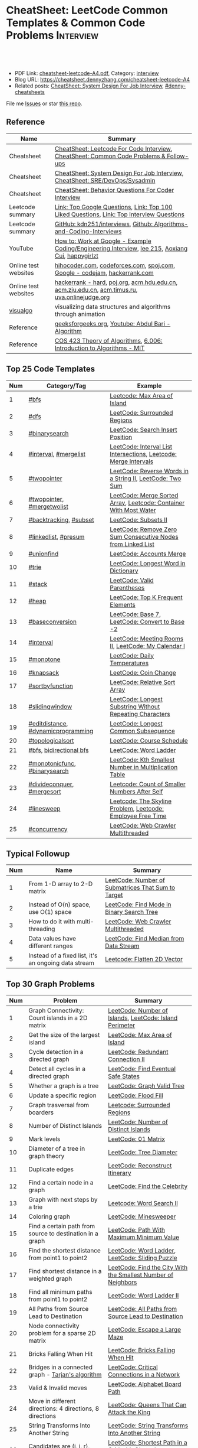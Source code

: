 * CheatSheet: LeetCode Common Templates & Common Code Problems    :Interview:
:PROPERTIES:
:type:     interview
:export_file_name: cheatsheet-leetcode-A4.pdf
:END:

#+BEGIN_HTML
<a href="https://github.com/dennyzhang/cheatsheet.dennyzhang.com/tree/master/cheatsheet-leetcode-A4"><img align="right" width="200" height="183" src="https://www.dennyzhang.com/wp-content/uploads/denny/watermark/github.png" /></a>
<div id="the whole thing" style="overflow: hidden;">
<div style="float: left; padding: 5px"> <a href="https://www.linkedin.com/in/dennyzhang001"><img src="https://www.dennyzhang.com/wp-content/uploads/sns/linkedin.png" alt="linkedin" /></a></div>
<div style="float: left; padding: 5px"><a href="https://github.com/dennyzhang"><img src="https://www.dennyzhang.com/wp-content/uploads/sns/github.png" alt="github" /></a></div>
<div style="float: left; padding: 5px"><a href="https://www.dennyzhang.com/slack" target="_blank" rel="nofollow"><img src="https://www.dennyzhang.com/wp-content/uploads/sns/slack.png" alt="slack"/></a></div>
</div>

<br/><br/>
<a href="http://makeapullrequest.com" target="_blank" rel="nofollow"><img src="https://img.shields.io/badge/PRs-welcome-brightgreen.svg" alt="PRs Welcome"/></a>
#+END_HTML

- PDF Link: [[https://github.com/dennyzhang/cheatsheet.dennyzhang.com/blob/master/cheatsheet-leetcode-A4/cheatsheet-leetcode-A4.pdf][cheatsheet-leetcode-A4.pdf]], Category: [[https://cheatsheet.dennyzhang.com/category/interview/][interview]]
- Blog URL: https://cheatsheet.dennyzhang.com/cheatsheet-leetcode-A4
- Related posts: [[https://cheatsheet.dennyzhang.com/cheatsheet-systemdesign-A4][CheatSheet: System Design For Job Interview]], [[https://github.com/topics/denny-cheatsheets][#denny-cheatsheets]]

File me [[https://github.com/dennyzhang/cheatsheet.dennyzhang.com/issues][Issues]] or star [[https://github.com/dennyzhang/cheatsheet.dennyzhang.com][this repo]].

** Reference
| Name                 | Summary                                                                                          |
|----------------------+--------------------------------------------------------------------------------------------------|
| Cheatsheet           | [[https://cheatsheet.dennyzhang.com/cheatsheet-leetcode-A4][CheatSheet: Leetcode For Code Interview]], [[https://cheatsheet.dennyzhang.com/cheatsheet-followup-A4][CheatSheet: Common Code Problems & Follow-ups]]           |
| Cheatsheet           | [[https://cheatsheet.dennyzhang.com/cheatsheet-systemdesign-A4][CheatSheet: System Design For Job Interview]], [[https://cheatsheet.dennyzhang.com/cheatsheet-sre-A4][CheatSheet: SRE/DevOps/Sysadmin]]                     |
| Cheatsheet           | [[https://cheatsheet.dennyzhang.com/cheatsheet-behavior-A4][CheatSheet: Behavior Questions For Coder Interview]]                                               |
|----------------------+--------------------------------------------------------------------------------------------------|
| Leetcode summary     | [[https://leetcode.com/problemset/top-google-questions/][Link: Top Google Questions]], [[https://leetcode.com/problemset/top-100-liked-questions/][Link: Top 100 Liked Questions]], [[https://leetcode.com/problemset/top-interview-questions/][Link: Top Interview Questions]]         |
| Leetcode summary     | [[https://github.com/kdn251/interviews][GitHub: kdn251/interviews]], [[https://github.com/liyin2015/Algorithms-and-Coding-Interviews][Github: Algorithms-and-Coding-Interviews]]                              |
|----------------------+--------------------------------------------------------------------------------------------------|
| YouTube              | [[https://www.youtube.com/watch?v=XKu_SEDAykw][How to: Work at Google - Example Coding/Engineering Interview]], [[https://www.youtube.com/channel/UCUBt1TDQTl1atYsscVoUzoQ/videos][lee 215]], [[https://www.youtube.com/channel/UCDVYMs-SYiJxhIU2T0e7gzw/videos][Aoxiang Cui]], [[https://www.youtube.com/channel/UCamg61pfZpRnTp5-L4XEM1Q][happygirlzt]] |
| Online test websites | [[https://hihocoder.com/][hihocoder.com]], [[https://codeforces.com][codeforces.com]], [[https://www.spoj.com][spoj.com]], [[https://codingcompetitions.withgoogle.com/codejam/schedule][Google - codejam]], [[https://www.hackerrank.com][hackerrank.com]]                        |
| Online test websites | [[https://www.hackerrank.com/domains/algorithms?filters%5Bdifficulty%5D%5B%5D=hard&filters%5Bstatus%5D%5B%5D=unsolved][hackerrank - hard]], [[http://poj.org/][poj.org]], [[http://acm.hdu.edu.cn/][acm.hdu.edu.cn]], [[http://acm.zju.edu.cn/onlinejudge/][acm.zju.edu.cn]], [[http://acm.timus.ru][acm.timus.ru]], [[https://uva.onlinejudge.org][uva.onlinejudge.org]]    |
| [[https://visualgo.net/en][visualgo]]             | visualizing data structures and algorithms through animation                                     |
| Reference            | [[https://www.geeksforgeeks.org][geeksforgeeks.org]], [[https://www.youtube.com/channel/UCZCFT11CWBi3MHNlGf019nw][Youtube: Abdul Bari - Algorithm]]                                               |
| Reference            | [[https://www.cs.princeton.edu/courses/archive/spring13/cos423/lectures.php][COS 423 Theory of Algorithms]], [[https://courses.csail.mit.edu/6.006/fall11/notes.shtml][6.006: Introduction to Algorithms - MIT]]                            |
** Top 25 Code Templates
| Num | Category/Tag                       | Example                                                           |
|-----+------------------------------------+-------------------------------------------------------------------|
|   1 | [[https://code.dennyzhang.com/review-bfs][#bfs]]                               | [[https://code.dennyzhang.com/max-area-of-island][Leetcode: Max Area of Island]]                                      |
|   2 | [[https://code.dennyzhang.com/review-dfs][#dfs]]                               | [[https://code.dennyzhang.com/surrounded-regions][LeetCode: Surrounded Regions]]                                      |
|   3 | [[https://code.dennyzhang.com/review-binarysearch][#binarysearch]]                      | [[https://code.dennyzhang.com/search-insert-position][LeetCode: Search Insert Position]]                                  |
|   4 | [[https://code.dennyzhang.com/review-interval][#interval]], [[https://code.dennyzhang.com/followup-mergelist][#mergelist]]              | [[https://code.dennyzhang.com/interval-list-intersections][LeetCode: Interval List Intersections]], [[https://code.dennyzhang.com/merge-intervals][Leetcode: Merge Intervals]]  |
|   5 | [[https://code.dennyzhang.com/review-twopointer][#twopointer]]                        | [[https://code.dennyzhang.com/reverse-words-in-a-string-ii][LeetCode: Reverse Words in a String II]], [[https://code.dennyzhang.com/two-sum][LeetCode: Two Sum]]         |
|   6 | [[https://code.dennyzhang.com/review-twopointer][#twopointer]], [[https://code.dennyzhang.com/tag/mergetwolist][#mergetwolist]]         | [[https://code.dennyzhang.com/merge-sorted-array][LeetCode: Merge Sorted Array]], [[https://code.dennyzhang.com/container-water][Leetcode: Container With Most Water]] |
|   7 | [[https://code.dennyzhang.com/review-backtracking][#backtracking]], [[https://code.dennyzhang.com/tag/subset][#subset]]             | [[https://code.dennyzhang.com/subsets-ii][LeetCode: Subsets II]]                                              |
|   8 | [[https://code.dennyzhang.com/review-linkedlist][#linkedlist]], [[https://code.dennyzhang.com/followup-presum][#presum]]               | [[https://code.dennyzhang.com/remove-zero-sum-consecutive-nodes-from-linked-list][LeetCode: Remove Zero Sum Consecutive Nodes from Linked List]]      |
|   9 | [[https://code.dennyzhang.com/review-unionfind][#unionfind]]                         | [[https://code.dennyzhang.com/accounts-merge][LeetCode: Accounts Merge]]                                          |
|  10 | [[https://code.dennyzhang.com/review-trie][#trie]]                              | [[https://code.dennyzhang.com/longest-word-in-dictionary][LeetCode: Longest Word in Dictionary]]                              |
|  11 | [[https://code.dennyzhang.com/review-stack][#stack]]                             | [[https://code.dennyzhang.com/valid-parentheses][LeetCode: Valid Parentheses]]                                       |
|  12 | [[https://code.dennyzhang.com/review-heap][#heap]]                              | [[https://code.dennyzhang.com/top-k-frequent-elements][LeetCode: Top K Frequent Elements]]                                 |
|  13 | [[https://code.dennyzhang.com/followup-baseconversion][#baseconversion]]                    | [[https://code.dennyzhang.com/base-7][LeetCode: Base 7]], [[https://code.dennyzhang.com/convert-to-base-2][LeetCode: Convert to Base -2]]                    |
|  14 | [[https://code.dennyzhang.com/review-interval][#interval]]                          | [[https://code.dennyzhang.com/meeting-rooms-ii][LeetCode: Meeting Rooms II]], [[https://code.dennyzhang.com/my-calendar-i][LeetCode: My Calendar I]]               |
|  15 | [[https://code.dennyzhang.com/review-monotone][#monotone]]                          | [[https://code.dennyzhang.com/daily-temperatures][LeetCode: Daily Temperatures]]                                      |
|  16 | [[https://code.dennyzhang.com/review-knapsack][#knapsack]]                          | [[https://code.dennyzhang.com/coin-change][LeetCode: Coin Change]]                                             |
|  17 | [[https://code.dennyzhang.com/tag/sortbyfunction][#sortbyfunction]]                    | [[https://code.dennyzhang.com/relative-sort-array][LeetCode: Relative Sort Array]]                                     |
|  18 | [[https://code.dennyzhang.com/review-slidingwindow][#slidingwindow]]                     | [[https://code.dennyzhang.com/longest-substring-without-repeating-characters][LeetCode: Longest Substring Without Repeating Characters]]          |
|  19 | [[https://code.dennyzhang.com/followup-editdistance][#editdistance]], [[https://code.dennyzhang.com/review-dynamicprogramming][#dynamicprogramming]] | [[https://code.dennyzhang.com/longest-common-subsequence][LeetCode: Longest Common Subsequence]]                              |
|  20 | [[https://code.dennyzhang.com/review-topologicalsort][#topologicalsort]]                   | [[https://code.dennyzhang.com/course-schedule][LeetCode: Course Schedule]]                                         |
|  21 | [[https://code.dennyzhang.com/review-bfs][#bfs]], [[https://code.dennyzhang.com/review-bfs][bidirectional bfs]]            | [[https://code.dennyzhang.com/word-ladder][LeetCode: Word Ladder]]                                             |
|  22 | [[https://code.dennyzhang.com/tag/monotonicfunc][#monotonicfunc]], [[https://code.dennyzhang.com/review-binarysearch][#binarysearch]]      | [[https://code.dennyzhang.com/kth-smallest-number-in-multiplication-table][LeetCode: Kth Smallest Number in Multiplication Table]]             |
|  23 | [[https://code.dennyzhang.com/review-divideconquer][#divideconquer]], [[https://code.dennyzhang.com/review-mergesort][#mergesort]]         | [[https://code.dennyzhang.com/count-of-smaller-numbers-after-self][Leetcode: Count of Smaller Numbers After Self]]                     |
|  24 | [[https://code.dennyzhang.com/followup-linesweep][#linesweep]]                         | [[https://code.dennyzhang.com/the-skyline-problem][Leetcode: The Skyline Problem]], [[https://code.dennyzhang.com/employee-free-time][Leetcode: Employee Free Time]]       |
|  25 | [[https://code.dennyzhang.com/review-concurrency][#concurrency]]                       | [[https://code.dennyzhang.com/web-crawler-multithreaded][LeetCode: Web Crawler Multithreaded]]                               |
#+TBLFM: $1=@-1$1+1;N
[[image-blog:CheatSheet: Leetcode Common Templates & Common Code Problems][https://raw.githubusercontent.com/dennyzhang/cheatsheet.dennyzhang.com/master/cheatsheet-leetcode-A4/datastructre.png]]
** Typical Followup
| Num | Name                                                 | Summary                                            |
|-----+------------------------------------------------------+----------------------------------------------------|
|   1 | From 1-D array to 2-D matrix                         | [[https://code.dennyzhang.com/number-of-submatrices-that-sum-to-target][LeetCode: Number of Submatrices That Sum to Target]] |
|   2 | Instead of O(n) space, use O(1) space                | [[https://code.dennyzhang.com/find-mode-in-binary-search-tree][LeetCode: Find Mode in Binary Search Tree]]          |
|   3 | How to do it with multi-threading                    | [[https://code.dennyzhang.com/web-crawler-multithreaded][LeetCode: Web Crawler Multithreaded]]                |
|   4 | Data values have different ranges                    | [[https://code.dennyzhang.com/find-median-from-data-stream][LeetCode: Find Median from Data Stream]]             |
|   5 | Instead of a fixed list, it's an ongoing data stream | [[https://code.dennyzhang.com/flatten-2d-vector][Leetcode: Flatten 2D Vector]]                        |
#+TBLFM: $1=@-1$1+1;N
** Top 30 Graph Problems
| Num | Problem                                                   | Summary                                                       |
|-----+-----------------------------------------------------------+---------------------------------------------------------------|
|   1 | Graph Connectivity: Count islands in a 2D matrix          | [[https://code.dennyzhang.com/number-of-islands][LeetCode: Number of Islands]], [[https://code.dennyzhang.com/island-perimeter][LeetCode: Island Perimeter]]       |
|   2 | Get the size of the largest island                        | [[https://code.dennyzhang.com/max-area-of-island][LeetCode: Max Area of Island]]                                  |
|   3 | Cycle detection in a directed graph                       | [[https://code.dennyzhang.com/redundant-connection-ii][LeetCode: Redundant Connection II]]                             |
|   4 | Detect all cycles in a directed graph                     | [[https://code.dennyzhang.com/find-eventual-safe-states][LeetCode: Find Eventual Safe States]]                           |
|   5 | Whether a graph is a tree                                 | [[https://code.dennyzhang.com/graph-valid-tree][LeetCode: Graph Valid Tree]]                                    |
|-----+-----------------------------------------------------------+---------------------------------------------------------------|
|   6 | Update a specific region                                  | [[https://code.dennyzhang.com/flood-fill][LeetCode: Flood Fill]]                                          |
|   7 | Graph trasversal from boarders                            | [[https://code.dennyzhang.com/surrounded-regions][Leetcode: Surrounded Regions]]                                  |
|   8 | Number of Distinct Islands                                | [[https://code.dennyzhang.com/number-of-distinct-islands][LeetCode: Number of Distinct Islands]]                          |
|   9 | Mark levels                                               | [[https://code.dennyzhang.com/01-matrix][LeetCode: 01 Matrix]]                                           |
|  10 | Diameter of a tree in graph theory                        | [[https://code.dennyzhang.com/tree-diameter][LeetCode: Tree Diameter]]                                       |
|  11 | Duplicate edges                                           | [[https://code.dennyzhang.com/reconstruct-itinerary][LeetCode: Reconstruct Itinerary]]                               |
|  12 | Find a certain node in a graph                            | [[https://code.dennyzhang.com/find-the-celebrity][LeetCode: Find the Celebrity]]                                  |
|  13 | Graph with next steps by a trie                           | [[https://code.dennyzhang.com/word-search-ii][Leetcode: Word Search II]]                                      |
|  14 | Coloring graph                                            | [[https://code.dennyzhang.com/minesweeper][LeetCode: Minesweeper]]                                         |
|  15 | Find a certain path from source to destination in a graph | [[https://code.dennyzhang.com/path-with-maximum-minimum-value][LeetCode: Path With Maximum Minimum Value]]                     |
|  16 | Find the shortest distance from point1 to point2          | [[https://code.dennyzhang.com/word-ladder][LeetCode: Word Ladder]], [[https://code.dennyzhang.com/sliding-puzzle][LeetCode: Sliding Puzzle]]               |
|  17 | Find shortest distance in a weighted graph                | [[https://code.dennyzhang.com/find-the-city-with-the-smallest-number-of-neighbors-at-a-threshold-distance][LeetCode: Find the City With the Smallest Number of Neighbors]] |
|  18 | Find all minimum paths from point1 to point2              | [[https://code.dennyzhang.com/word-ladder-ii][LeetCode: Word Ladder II]]                                      |
|  19 | All Paths from Source Lead to Destination                 | [[https://code.dennyzhang.com/all-paths-from-source-lead-to-destination][LeetCode: All Paths from Source Lead to Destination]]           |
|  20 | Node connectivity problem for a sparse 2D matrix          | [[https://code.dennyzhang.com/escape-a-large-maze][LeetCode: Escape a Large Maze]]                                 |
|  21 | Bricks Falling When Hit                                   | [[https://code.dennyzhang.com/bricks-falling-when-hit][LeetCode: Bricks Falling When Hit]]                             |
|  22 | Bridges in a connected graph - [[https://en.wikipedia.org/wiki/Tarjan%27s_strongly_connected_components_algorithm][Tarjan's algorithm]]         | [[https://code.dennyzhang.com/critical-connections-in-a-network][LeetCode: Critical Connections in a Network]]                   |
|  23 | Valid & Invalid moves                                     | [[https://code.dennyzhang.com/alphabet-board-path][LeetCode: Alphabet Board Path]]                                 |
|  24 | Move in different directions: 4 directions, 8 directions  | [[https://code.dennyzhang.com/queens-that-can-attack-the-king][LeetCode: Queens That Can Attack the King]]                     |
|  25 | String Transforms Into Another String                     | [[https://code.dennyzhang.com/string-transforms-into-another-string][LeetCode: String Transforms Into Another String]]               |
|  26 | Candidates are (i, j, r), instead of (i, j)               | [[https://code.dennyzhang.com/shortest-path-in-a-grid-with-obstacles-elimination][LeetCode: Shortest Path in a Grid with Obstacles Elimination]]  |
|  27 | Clone Graph                                               | [[https://code.dennyzhang.com/clone-graph][Leetcode: Clone Graph]]                                         |
|  28 | Array problem with hidden graph                           | [[https://code.dennyzhang.com/number-of-squareful-arrays][LeetCode: Number of Squareful Arrays]]                          |
|  29 | Is Graph Bipartite                                        | [[https://code.dennyzhang.com/is-graph-bipartite][LeetCode: Is Graph Bipartite]]                                  |
|  30 | Search an infinite graph                                  | [[https://code.dennyzhang.com/escape-a-large-maze][LeetCode: Escape a Large Maze]]                                 |
#+TBLFM: $1=@-1$1+1;N

#+BEGIN_HTML
<div style="overflow: hidden;">
<div style="float: left; padding: 5px"><a href="https://leetcode.com/dennyzhang"><img style="width:189px;height:329px;" src="https://cdn.dennyzhang.com/images/brain/denny_leetcode.png" alt="leetcode" /></a></div>
</div>
#+END_HTML
** Top 25 Binarysearch Problems
| Num | Problem                                     | Summary                                                                |
|-----+---------------------------------------------+------------------------------------------------------------------------|
|   1 | Find whether target in the range            | [[https://code.dennyzhang.com/guess-number-higher-or-lower][LeetCode: Guess Number Higher or Lower]]                                 |
|   2 | Find the first target with duplicates       | [[https://code.dennyzhang.com/first-bad-version][LeetCode: First Bad Version]]                                            |
|   3 | Find the last target with duplicates        | [[https://code.dennyzhang.com/longest-repeating-substring][LeetCode: Longest Repeating Substring]]                                  |
|   4 | Find the first and last target              | [[https://code.dennyzhang.com/find-first-and-last-position-of-element-in-sorted-array][LeetCode: Find First and Last Position of Element in Sorted Array]]      |
|   5 | Search Insert Position                      | [[https://code.dennyzhang.com/search-insert-position][LeetCode: Search Insert Position]], [[https://code.dennyzhang.com/time-based-key-value-store][LeetCode: Time Based Key-Value Store]] |
|   6 | Mountain Array                              | [[https://code.dennyzhang.com/peak-index-in-a-mountain-array][LeetCode: Peak Index in a Mountain Array]]                               |
|   7 | Missing Element in Sorted Array             | [[https://code.dennyzhang.com/missing-element-in-sorted-array][LeetCode: Missing Element in Sorted Array]]                              |
|   8 | Find smallest letter greater than target    | [[https://code.dennyzhang.com/find-smallest-letter-greater-than-target][LeetCode: Find Smallest Letter Greater Than Target]]                     |
|   9 | Random Point in Non-overlapping Rectangles  | [[https://code.dennyzhang.com/random-point-in-non-overlapping-rectangles][LeetCode: Random Point in Non-overlapping Rectangles]]                   |
|  10 | Binary search on monotonic function         | [[https://code.dennyzhang.com/sqrtx][LeetCode: Sqrt(x)]], [[https://code.dennyzhang.com/capacity-to-ship-packages-within-d-days][LeetCode: Capacity To Ship Packages Within D Days]]   |
|  11 | Place k elements to minimize max distance   | [[https://code.dennyzhang.com/minimize-max-distance-to-gas-station][LeetCode: Minimize Max Distance to Gas Station]]                         |
|  12 | Decide a number                             | [[https://code.dennyzhang.com/split-array-largest-sum][LeetCode: Split Array Largest Sum]]                                      |
|  13 | Kth Smallest Number in Multiplication Table | [[https://code.dennyzhang.com/kth-smallest-number-in-multiplication-table][LeetCode: Kth Smallest Number in Multiplication Table]]                  |
|  14 | Search for a Range                          | [[https://code.dennyzhang.com/search-for-a-range][Leecode: Search for a Range]]                                            |
|  15 | Dynamic programming with binary search      | [[https://code.dennyzhang.com/maximum-profit-in-job-scheduling][LeetCode: Maximum Profit in Job Scheduling]]                             |
|  16 | Montone stack with binary search            | [[https://code.dennyzhang.com/maximum-width-ramp][LeetCode: Maximum Width Ramp]]                                           |
|  17 | Find Right Interval                         | [[https://code.dennyzhang.com/find-right-interval][Leecode: Find Right Interval]]                                           |
|  18 | Patient sort                                | [[https://code.dennyzhang.com/longest-increasing-subsequence][LeetCode: Longest Increasing Subsequence]]                               |
|  19 | Find Minimum in Rotated Sorted Array        | [[https://code.dennyzhang.com/find-minimum-in-rotated-sorted-array][LeetCode: Find Minimum in Rotated Sorted Array]]                         |
|  20 | Find Minimum in Rotated Sorted Array II     | [[https://code.dennyzhang.com/find-minimum-in-rotated-sorted-array-ii][LeetCode: Find Minimum in Rotated Sorted Array II]]                      |
|  21 | Maximum Profit in Job Scheduling            | [[https://code.dennyzhang.com/maximum-profit-in-job-scheduling][Leetcode: Maximum Profit in Job Scheduling]]                             |
|  22 | Tweet Counts Per Frequency                  | [[https://code.dennyzhang.com/tweet-counts-per-frequency][LeetCode: Tweet Counts Per Frequency]]                                   |
|  23 | Median of Two Sorted Arrays                 | [[https://code.dennyzhang.com/median-of-two-sorted-arrays][Leetcode: Median of Two Sorted Arrays]]                                  |
#+TBLFM: $1=@-1$1+1;N
** Top 25 Dynamic Programming Problems
| Num | Problem                                        | Time Complexity | Summary                                          |
|-----+------------------------------------------------+-----------------+--------------------------------------------------|
|   1 | [[https://en.wikipedia.org/wiki/Maximum_subarray_problem][Maximum subarray problem]] - [[https://en.wikipedia.org/wiki/Maximum_subarray_problem#Kadane's_algorithm][Kadane's algorithm]]  | O(n)            | [[https://code.dennyzhang.com/maximum-subarray][LeetCode: Maximum Subarray]]                       |
|   2 | [[https://en.wikipedia.org/wiki/Longest_increasing_subsequence][LIS - Longest increasing subsequence]]           | O(n)            | [[https://code.dennyzhang.com/longest-increasing-subsequence][LeetCode: Longest Increasing Subsequence]]         |
|   3 | [[https://en.wikipedia.org/wiki/Longest_common_subsequence_problem][LCS - Longest Common Subsequence]]               | O(n*m)          | [[https://code.dennyzhang.com/longest-common-subsequence][LeetCode: Longest Common Subsequence]]             |
|   4 | LPS - Longest Palindromic Subsequence          | O(n)            | [[https://code.dennyzhang.com/longest-palindromic-subsequence][LeetCode: Longest Palindromic Subsequence]]        |
|   5 | [[https://en.wikipedia.org/wiki/Longest_palindromic_substring][Longest Palindromic Substring]]                  | O(n^2)          | [[https://code.dennyzhang.com/longest-palindromic-substring][LeetCode: Longest Palindromic Substring]]          |
|   6 | [[https://en.wikipedia.org/wiki/Edit_distance][Edit distance of two strings]]                   | O(n^2)          | [[https://code.dennyzhang.com/edit-distance][LeetCode: Edit Distance]]                          |
|   7 | Maximum profits with certain costs             | O(n^2)          | [[https://code.dennyzhang.com/4-keys-keyboard][LeetCode: 4 Keys Keyboard]]                        |
|   8 | Count of distinct subsequence                  | O(n)            | [[https://code.dennyzhang.com/distinct-subsequences-ii][LeetCode: Distinct Subsequences II]]               |
|   9 | Count out of boundary paths in a 2D matrix     | O(n*m*N)        | [[https://code.dennyzhang.com/out-of-boundary-paths][LeetCode: Out of Boundary Paths]]                  |
|  10 | [[https://en.wikipedia.org/wiki/Regular_expression][Regular Expression Matching]]                    | O(n*m)          | [[https://code.dennyzhang.com/regular-expression-matching][LeetCode: Regular Expression Matching]]            |
|  11 | Wildcard Matching                              | O(n*m)          | [[https://code.dennyzhang.com/wildcard-matching][LeetCode: Wildcard Matching]]                      |
|  12 | Multiple choices for each step                 | O(n*m)          | [[https://code.dennyzhang.com/filling-bookcase-shelves][LeetCode: Filling Bookcase Shelves]]               |
|  13 | Knapsack: put array to bag A, B or discard it  | O(n*s)          | [[https://code.dennyzhang.com/tallest-billboard][LeetCode: Tallest Billboard]]                      |
|  14 | [[https://en.wikipedia.org/wiki/Knapsack_problem][Knapsack problem to maximize benefits]]          | O(n*s)          | [[https://code.dennyzhang.com/coin-change][LeetCode: Coin Change]]                            |
|  15 | Minimum Cost to Merge Stones                   | O(n^3)          | [[https://code.dennyzhang.com/minimum-cost-to-merge-stones][LeetCode: Minimum Cost to Merge Stones]]           |
|  16 | DP over interval: [[https://en.wikipedia.org/wiki/Minimum-weight_triangulation][Minimum-weight triangulation]] | O(n^3)          | [[https://code.dennyzhang.com/minimum-score-triangulation-of-polygon][LeetCode: Minimum Score Triangulation of Polygon]] |
|  17 | Burst Balloons                                 | O(n^3)          | [[https://code.dennyzhang.com/burst-balloons][LeetCode: Burst Balloons]]                         |
|  18 | Remove Boxes                                   | O(n^4)          | [[https://code.dennyzhang.com/remove-boxes][LeetCode: Remove Boxes]]                           |
|  19 | Largest Sum of Averages                        | O(k*n*n)        | [[https://code.dennyzhang.com/largest-sum-of-averages][LeetCode: Largest Sum of Averages]]                |
|  20 | Uncrossed Lines                                | O(n*m)          | [[https://code.dennyzhang.com/web-crawler][LeetCode: Uncrossed Lines]]                        |
|  21 | [[https://code.dennyzhang.com/binary-trees-with-factors][Binary Trees With Factors]]                      | O(n^2)          | [[https://code.dennyzhang.com/binary-trees-with-factors][LeetCode: Binary Trees With Factors]]              |
#+TBLFM: $1=@-1$1+1;N

#+BEGIN_HTML
<a href="https://cheatsheet.dennyzhang.com"><img align="right" width="185" height="37" src="https://raw.githubusercontent.com/dennyzhang/cheatsheet.dennyzhang.com/master/images/cheatsheet_dns.png"></a>
#+END_HTML
** Top 15 BinaryTree Problems
| Num | Problem                                        | Summary                                                               |
|-----+------------------------------------------------+-----------------------------------------------------------------------|
|   1 | Binary Tree Level Order Traversal              | [[https://code.dennyzhang.com/binary-tree-right-side-view][LeetCode: Binary Tree Right Side View]]                                 |
|   2 | Get binary tree height, width                  | [[https://code.dennyzhang.com/balanced-binary-tree][LeetCode: Balanced Binary Tree]]                                        |
|   3 | LCA - Lowest Common Ancestor of a binary Tree  | [[https://code.dennyzhang.com/lowest-common-ancestor-of-a-binary-tree][LeetCode: Lowest Common Ancestor of a Binary Tree]]                     |
|   4 | Validate Binary Search Tree                    | [[https://code.dennyzhang.com/validate-binary-search-tree][LeetCode: Validate Binary Search Tree]]                                 |
|   5 | Construct binary tree                          | [[https://code.dennyzhang.com/construct-binary-tree-from-preorder-and-postorder-traversal][LeetCode: Construct Binary Tree from Preorder and Postorder Traversal]] |
|   6 | Distribute Coins in Binary Tree                | [[https://code.dennyzhang.com/distribute-coins-in-binary-tree][LeetCode: Distribute Coins in Binary Tree]]                             |
|   7 | Binary Tree Vertical Order Traversal           | [[https://code.dennyzhang.com/binary-tree-vertical-order-traversal][LeetCode: Binary Tree Vertical Order Traversal]]                        |
|   8 | Verify Preorder Sequence in Binary Search Tree | [[https://code.dennyzhang.com/verify-preorder-sequence-in-binary-search-tree][LeetCode: Verify Preorder Sequence in Binary Search Tree]]              |
|   9 | Recursive + Greedy                             | [[https://code.dennyzhang.com/binary-tree-coloring-game][LeetCode: Binary Tree Coloring Game]]                                   |
|  10 | Binary tree + greedy                           | [[https://code.dennyzhang.com/binary-tree-cameras][LeetCode: Binary Tree Cameras]]                                         |
#+TBLFM: $1=@-1$1+1;N
** Top 10 String Problems
| Num | Problem                                   | Summary                                           |
|-----+-------------------------------------------+---------------------------------------------------|
|   1 | [[https://en.wikipedia.org/wiki/Edit_distance][Edit distance of two strings]]              | [[https://code.dennyzhang.com/edit-distance][LeetCode: Edit Distance]]                           |
|   2 | Remove duplicate letters                  | [[https://code.dennyzhang.com/remove-duplicate-letters][Remove Duplicate Letters]]                          |
|   3 | Word ladder                               | [[https://code.dennyzhang.com/word-ladder][LeetCode: Word Ladder]]                             |
|   4 | lrs - Longest repeating substring         | [[https://leetcode.com/problems/longest-repeating-substring/][LeetCode: Longest Repeating Substring]]             |
|   5 | Remove Comments                           | [[https://code.dennyzhang.com/remove-comments][LeetCode: Remove Comments]]                         |
|   6 | Split Concatenated Strings                | [[https://code.dennyzhang.com/split-concatenated-strings][LeetCode: Split Concatenated Strings]]              |
|   7 | Vowel Spellchecker                        | [[https://code.dennyzhang.com/vowel-spellchecker][LeetCode: Vowel Spellchecker]]                      |
|   8 | [[https://en.wikipedia.org/wiki/Lexicographically_minimal_string_rotation][Lexicographically minimal string rotation]] | [[https://code.dennyzhang.com/last-substring-in-lexicographical-order][LeetCode: Last Substring in Lexicographical Order]] |
|   9 | String Transforms Into Another String     | [[https://code.dennyzhang.com/string-transforms-into-another-string][LeetCode: String Transforms Into Another String]]   |
|  10 | Find the Closest Palindrome               | [[https://code.dennyzhang.com/find-the-closest-palindrome][LeetCode: Find the Closest Palindrome]]             |
#+TBLFM: $1=@-1$1+1;N
** Top 5 Stack Problems
| Num | Problem                                     | Summary                                                  |
|-----+---------------------------------------------+----------------------------------------------------------|
|   1 | Recursive deletion during pushing process   | [[https://code.dennyzhang.com/verify-preorder-serialization-of-a-binary-tree][LeetCode: Verify Preorder Serialization of a Binary Tree]] |
|   2 | Examine whether the input string is valid   | [[https://code.dennyzhang.com/asteroid-collision][LeetCode: Asteroid Collision]]                             |
|   3 | When pushing to stack, whether delayed push | [[https://code.dennyzhang.com/decode-string][LeetCode: Decode String]]                                  |
#+TBLFM: $1=@-1$1+1;N

** Top 5 Array Problems
| Num | Problem                   | Summary                             |
|-----+---------------------------+-------------------------------------|
|   1 | Transpose Matrix          | [[https://code.dennyzhang.com/transpose-matrix][LeetCode: Transpose Matrix]]          |
|   2 | Largest 1-Bordered Square | [[https://code.dennyzhang.com/largest-1-bordered-square][LeetCode: Largest 1-Bordered Square]] |
|   3 | Alphabet Board Path       | [[https://code.dennyzhang.com/alphabet-board-path][LeetCode: Alphabet Board Path]]       |
|   4 | Set Mismatch              | [[https://code.dennyzhang.com/set-mismatch][LeetCode: Set Mismatch]]              |
|   5 | Majority Element          | [[https://code.dennyzhang.com/majority-element][LeetCode: Majority Element]]          |
#+TBLFM: $1=@-1$1+1;N
** Top 5 Linkedlist Problems
| Num | Problem                          | Summary                        |
|-----+----------------------------------+--------------------------------|
|   1 | Merge k Sorted Lists             | [[https://code.dennyzhang.com/merge-k-sorted-lists][LeetCode: Merge k Sorted Lists]] |
|   2 | Detect cycle for a linked list   | [[https://code.dennyzhang.com/linked-list-cycle][LeetCode: Linked List Cycle]]    |
|   3 | Swap odd with even nodes         | [[https://code.dennyzhang.com/swap-nodes-in-pairs][Leetcode: Swap Nodes in Pairs]]  |
|   4 | LFU cache with double linkedlist | [[https://code.dennyzhang.com/lfu-cache][LeetCode: LFU Cache]]            |
#+TBLFM: $1=@-1$1+1;N
** Top 10 Sliding Window Problems
| Num | Problem                                                   | Summary                                                  |
|-----+-----------------------------------------------------------+----------------------------------------------------------|
|   1 | Sliding window with fixed size                            | [[https://code.dennyzhang.com/find-all-anagrams-in-a-string][LeetCode: Find All Anagrams in a String]]                  |
|   2 | Sliding window with non-decreasing size                   | [[https://code.dennyzhang.com/max-consecutive-ones-iii][LeetCode: Max Consecutive Ones III]]                       |
|   3 | How to initialize the time window?                        | [[https://code.dennyzhang.com/minimum-swaps-to-group-all-1s-together][LeetCode: Minimum Swaps to Group All 1's Together]]        |
|   4 | Sliding window with non-decreasing size                   | [[https://code.dennyzhang.com/max-consecutive-ones-iii][LeetCode: Max Consecutive Ones III]]                       |
|   5 | Move two pointers: two loop vs One loop                   | [[https://code.dennyzhang.com/longest-substring-without-repeating-characters][LeetCode: Longest Substring Without Repeating Characters]] |
|   6 | Inspiring sliding window problem                          | [[https://code.dennyzhang.com/moving-stones-until-consecutive-ii][LeetCode: Moving Stones Until Consecutive II]]             |
|   7 | Sliding window with adjustable size                       |                                                          |
|   8 | Move pointer1 to match the other, or the other way around |                                                          |
#+TBLFM: $1=@-1$1+1;N
** Top 10 Math Problems
| Num | Problem                                 | Summary                                        |
|-----+-----------------------------------------+------------------------------------------------|
|   1 | Check prime - [[https://en.wikipedia.org/wiki/Sieve_of_Eratosthenes][Sieve of Eratosthenes]]     | [[https://code.dennyzhang.com/count-primes][LeetCode: Count Primes]]                         |
|   2 | Check leap year                         | [[https://code.dennyzhang.com/day-of-the-week][LeetCode: Day of the Week]]                      |
|   3 | GCD                                     | [[https://code.dennyzhang.com/fraction-addition-and-subtraction][LeetCode: Fraction Addition and Subtraction]]    |
|   4 | Overlapping area of two rectangles      | [[https://code.dennyzhang.com/rectangle-area][LeetCode: Rectangle Area]]                       |
|   5 | Rotate Array by k steps                 | [[https://code.dennyzhang.com/rotate-array][LeetCode: Rotate Array]]                         |
|   6 | Mapping data range of getRand algorithm | [[https://code.dennyzhang.com/implement-rand10-using-rand7][LeetCode: Implement Rand10() Using Rand7()]]     |
|   7 | Deal with float                         | [[https://code.dennyzhang.com/minimize-max-distance-to-gas-station][LeetCode: Minimize Max Distance to Gas Station]] |
|   8 | Sum of Subsequence Widths               | [[https://code.dennyzhang.com/sum-of-subsequence-widths][LeetCode: Sum of Subsequence Widths]]            |
|   9 | Reduce f(x, y) to g(x)                  | [[https://code.dennyzhang.com/maximum-of-absolute-value-expression][Leetcode: Maximum of Absolute Value Expression]] |
|  10 | Remove 9                                | [[https://code.dennyzhang.com/remove-9][LeetCode: Remove 9]]                             |
|  11 | Fraction to Recurring Decimal           | [[https://code.dennyzhang.com/fraction-to-recurring-decimal][LeetCode: Fraction to Recurring Decimal]]        |
|  12 | [[https://stackoverflow.com/questions/3838329/how-can-i-check-if-two-segments-intersect][Check if two line segments intersect]]    |                                                |
#+TBLFM: $1=@-1$1+1;N
** Top 10 Greedy Problems
| Num | Problem                                   | Summary                                             |
|-----+-------------------------------------------+-----------------------------------------------------|
|   1 | Next Permutation                          | [[https://code.dennyzhang.com/next-permutation][LeetCode: Next Permutation]]                          |
|   2 | Split Array into Consecutive Subsequences | [[https://code.dennyzhang.com/split-array-into-consecutive-subsequences][LeetCode: Split Array into Consecutive Subsequences]] |
|   3 | Remove duplicate letters                  | [[https://code.dennyzhang.com/remove-duplicate-letters][Remove Duplicate Letters]]                            |
|   4 | Bag of Tokens                             | [[https://code.dennyzhang.com/bag-of-tokens][LeetCode: Bag of Tokens]]                             |
|   5 | Two City Scheduling                       | [[https://code.dennyzhang.com/two-city-scheduling][LeetCode: Two City Scheduling]]                       |
|   6 | Split Concatenated Strings                | [[https://code.dennyzhang.com/split-concatenated-strings][LeetCode: Split Concatenated Strings]]                |
|   7 | Jump Game II                              | [[https://code.dennyzhang.com/jump-game-ii][LeetCode: Jump Game II]]                              |
|   8 | Delete Columns to Make Sorted II          | [[https://code.dennyzhang.com/delete-columns-to-make-sorted-ii][LeetCode: Delete Columns to Make Sorted II]]          |
#+TBLFM: $1=@-1$1+1;N
** Top 5 Trie Problems
| Num | Problem                                        | Summary                                           |
|-----+------------------------------------------------+---------------------------------------------------|
|   1 | Extra datastructure in trie to save caculation | [[https://code.dennyzhang.com/word-search-ii][LeetCode: Word Search II]]                          |
|   2 | Trie for bit manipulation                      | [[https://code.dennyzhang.com/maximum-xor-of-two-numbers-in-an-array/][LeetCode: Maximum XOR of Two Numbers in an Array]]. |
|   3 | Fuzzy match for trie tree                      | [[https://code.dennyzhang.com/implement-magic-dictionary/][LeetCode: Implement Magic Dictionary]]              |
#+TBLFM: $1=@-1$1+1;N
** Top 5 Union Find Problems
| Num | Problem                                         | Summary                           |
|-----+-------------------------------------------------+-----------------------------------|
|   1 | Union find for weighted graph                   | [[https://code.dennyzhang.com/evaluate-division][LeetCode: Evaluate Division]]       |
|   2 | Union find: connect groups and merge node count | [[https://code.dennyzhang.com/bricks-falling-when-hit][LeetCode: Bricks Falling When Hit]] |
#+TBLFM: $1=@-1$1+1;N
** Top 5 Heap/Priority Queue Problems
| Num | Problem             | Summary                       |
|-----+---------------------+-------------------------------|
|   1 | Meeting Rooms II    | [[https://code.dennyzhang.com/meeting-rooms-ii][LeetCode: Meeting Rooms II]]    |
|   2 | Task Scheduler      | [[https://code.dennyzhang.com/task-scheduler][LeetCode: Task Scheduler]]      |
|   3 | Last Stone Weight   | [[https://code.dennyzhang.com/last-stone-weight][LeetCode: Last Stone Weight]]   |
|   4 | The Skyline Problem | [[https://code.dennyzhang.com/the-skyline-problem][LeetCode: The Skyline Problem]] |
#+TBLFM: $1=@-1$1+1;N
** Top 5 Montone Stack/Queue Problems
| Num | Problem                                      | Summary                                                            |
|-----+----------------------------------------------+--------------------------------------------------------------------|
|   1 | Use monotone stack to find next bigger value | [[https://code.dennyzhang.com/next-greater-element-i][LeetCode: Next Greater Element I]]                                   |
|   2 | Monotone stack for consecutive subarrays     | [[https://code.dennyzhang.com/online-stock-span][LeetCode: Online Stock Span]], [[https://code.dennyzhang.com/sum-of-subarray-minimums][LeetCode: Sum of Subarray Minimums]]    |
|   3 | Shortest Subarray with Sum at Least K        | [[https://code.dennyzhang.com/shortest-subarray-with-sum-at-least-k][LeetCode: Shortest Subarray with Sum at Least K]]                    |
|   4 | Monotone queue                               | [[https://code.dennyzhang.com/constrained-subset-sum][LeetCode: Constrained Subset Sum]], [[https://code.dennyzhang.com/sliding-window-maximum][LeetCode: Sliding Window Maximum]] |
#+TBLFM: $1=@-1$1+1;N
** Top 10 Backtracking Problems
| Num | Problem                                          | Summary                             |
|-----+--------------------------------------------------+-------------------------------------|
|   1 | Generate unique permutation                      | [[https://code.dennyzhang.com/permutations-ii][LeetCode: Permutations II]]           |
|   2 | Permutation: All elements must take              | [[https://code.dennyzhang.com/pyramid-transition-matrix][LeetCode: Pyramid Transition Matrix]] |
|   3 | Combination: All elements can take or don't take | [[https://code.dennyzhang.com/subsets-ii][LeetCode: Subsets II]]                |
|   4 | Expression Add Operators                         | [[https://code.dennyzhang.com/expression-add-operators][LeetCode: Expression Add Operators]]  |
|   5 | Permutation vs Combination                       | [[https://code.dennyzhang.com/campus-bikes-ii][LeetCode: Campus Bikes II]]           |
|   6 | Define dfs backtracking function                 | [[https://code.dennyzhang.com/verbal-arithmetic-puzzle][LeetCode: Verbal Arithmetic Puzzle]]  |
#+TBLFM: $1=@-1$1+1;N
** Top 20 Object-Oriented Design Problems
| Num | Problem                         | Example                                                                      |
|-----+---------------------------------+------------------------------------------------------------------------------|
|   1 | Cache                           | [[https://code.dennyzhang.com/lru-cache][LeetCode: LRU Cache]], [[https://code.dennyzhang.com/lfu-cache][LeetCode: LFU Cache]], [[https://code.dennyzhang.com/all-oone-data-structure][LeetCode: All O`one Data Structure]] |
|   2 | Throttling                      | [[https://code.dennyzhang.com/design-hit-counter][LeetCode: Design Hit Counter]], [[https://code.dennyzhang.com/logger-rate-limiter][LeetCode: Logger Rate Limiter]]                  |
|   3 | Design Log Storage System       | [[https://code.dennyzhang.com/design-log-storage-system][LeetCode: Design Log Storage System]]                                          |
|   4 | Linked List with random access  | [[https://code.dennyzhang.com/design-linked-list][LeetCode: Design Linked List]]                                                 |
|   5 | Max Stack                       | [[https://code.dennyzhang.com/max-stack][LeetCode: Max Stack]]                                                          |
|   6 | Design HashMap                  | [[https://code.dennyzhang.com/design-hashmap][LeetCode: Design HashMap]]                                                     |
|   7 | Circular Queue                  | [[https://code.dennyzhang.com/design-circular-queue][LeetCode: Design Circular Queue]], [[https://code.dennyzhang.com/design-circular-deque][LeetCode: Design Circular Deque]]             |
|   8 | Trie tree                       | [[https://code.dennyzhang.com/implement-trie-prefix-tree][LeetCode: Implement Trie (Prefix Tree)]], [[https://code.dennyzhang.com/add-and-search-word-data-structure-design][LeetCode: Add and Search Word]]        |
|   9 | Get Median                      | [[https://code.dennyzhang.com/find-median-from-data-stream][LeetCode: Find Median from Data Stream]]                                       |
|  10 | Range Sum Query                 | [[https://code.dennyzhang.com/range-sum-query-mutable][LeetCode: Range Sum Query - Mutable]], [[https://code.dennyzhang.com/range-sum-query-immutable][LeetCode: Range Sum Query - Immutable]]   |
|  11 | Design File System              | [[https://code.dennyzhang.com/design-file-system][LeetCode: Design File System]]                                                 |
|  12 | Tree Iterator                   | [[https://code.dennyzhang.com/binary-search-tree-iterator][LeetCode: Binary Search Tree Iterator]]                                        |
|  13 | String Iterator                 | [[https://code.dennyzhang.com/design-compressed-string-iterator][LeetCode: Design Compressed String Iterator]]                                  |
|  14 | ZigZag Iterator                 | [[https://code.dennyzhang.com/zigzag-iterator][LeetCode: Zigzag Iterator]]                                                    |
|  15 | Insert Delete GetRandom O(1)    | [[https://code.dennyzhang.com/insert-delete-getrandom-o1][LeetCode: Insert Delete GetRandom O(1)]]                                       |
|  16 | Insert Delete GetRandom O(1) II | [[https://code.dennyzhang.com/insert-delete-getrandom-o1-duplicates-allowed][LeetCode: Insert Delete GetRandom O(1) - Duplicates allowed]]                  |
|  17 | Random Pick with Blacklist      | [[https://code.dennyzhang.com/random-pick-with-blacklist][LeetCode: Random Pick with Blacklist]]                                         |
#+TBLFM: $1=@-1$1+1;N
** Top 50 General Problems
| Num | Problem                                              | Example                                                                      |
|-----+------------------------------------------------------+------------------------------------------------------------------------------|
|   1 | Longest substring with at most K distinct characters | [[https://code.dennyzhang.com/longest-substring-with-at-most-k-distinct-characters][LeetCode: Longest Substring with At Most K Distinct Characters]]               |
|   2 | Longest subarray with maximum K 0s                   | [[https://code.dennyzhang.com/max-consecutive-ones-iii][LeetCode: Max Consecutive Ones III]]                                           |
|   3 | Seperate a list into several groups                  | [[https://code.dennyzhang.com/summary-ranges][LeetCode: Summary Ranges]]                                                     |
|   4 | Split string                                         | [[https://code.dennyzhang.com/license-key-formatting][LeetCode: License Key Formatting]]                                             |
|   5 | TopK problem                                         | [[https://code.dennyzhang.com/top-k-frequent-elements][LeetCode: Top K Frequent Elements]], [[https://code.dennyzhang.com/find-k-pairs-with-smallest-sums][LeetCode: Find K Pairs with Smallest Sums]] |
|   6 | Longest Palindromic Subsequence                      | [[https://code.dennyzhang.com/longest-palindromic-subsequence][LeetCode: Longest Palindromic Subsequence]]                                    |
|   7 | Sort one array based on another array                | [[https://code.dennyzhang.com/relative-sort-array][LeetCode: Relative Sort Array]]                                                |
|   8 | [[https://leetcode.com/articles/a-recursive-approach-to-segment-trees-range-sum-queries-lazy-propagation/][Range update with lazy propagation]]                   | [[https://code.dennyzhang.com/corporate-flight-bookings][LeetCode: Corporate Flight Bookings]]                                          |
|   9 | Sliding window with lazy removal                     | [[https://code.dennyzhang.com/sliding-window-median][Leetcode: Sliding Window Median]]                                              |
|  10 | Get all possibilities of subsets                     | [[https://code.dennyzhang.com/subsets-ii][LeetCode: Subsets II]], [[https://code.dennyzhang.com/subsets][LeetCode: Subsets]]                                      |
|  11 | Choose k numbers from a list                         | [[https://code.dennyzhang.com/combination-sum-ii][LeetCode: Combination Sum II]]                                                 |
|  12 | Combination from multiple segments                   | [[https://code.dennyzhang.com/letter-combinations-of-a-phone-number][LeetCode: Letter Combinations of a Phone Number]]                              |
|  13 | Remove nodes from linked list                        | [[https://code.dennyzhang.com/remove-zero-sum-consecutive-nodes-from-linked-list][LeetCode: Remove Zero Sum Consecutive Nodes from Linked List]]                 |
|  14 | Two pointers                                         | [[https://code.dennyzhang.com/two-sum][LeetCode: Two Sum]]                                                            |
|  15 | Buy stock for maximum profit list                    | [[https://code.dennyzhang.com/stock-decision][LeetCode: Best Time to Buy and Sell Stock]]                                    |
|  16 | Prefix search from a list of strings                 | [[https://code.dennyzhang.com/longest-word-in-dictionary][LeetCode: Longest Word in Dictionary]]                                         |
|  17 | Factor Combinations                                  | [[https://code.dennyzhang.com/factor-combinations][LeetCode: Factor Combinations]]                                                |
|  18 | Permutation without duplicates                       | [[https://code.dennyzhang.com/palindrome-permutation-ii][LeetCode: Palindrome Permutation II]]                                          |
|  19 | [[https://www.geeksforgeeks.org/convert-number-negative-base-representation/][Convert a number into negative base representation]]   | [[https://code.dennyzhang.com/convert-to-base-2][LeetCode: Convert to Base -2]]                                                 |
|  20 | Network connectivity                                 | [[https://code.dennyzhang.com/friend-circles][LeetCode: Friend Circles]]                                                     |
|  21 | Build relationship among different sets              | [[https://code.dennyzhang.com/accounts-merge][LeetCode: Accounts Merge]]                                                     |
|  22 | Find the next greater value                          | [[https://code.dennyzhang.com/daily-temperatures][LeetCode: Daily Temperatures]]                                                 |
|  23 | Meeting conflict                                     | [[https://code.dennyzhang.com/meeting-rooms][LeetCode: Meeting Rooms]], [[https://code.dennyzhang.com/course-schedule][LeetCode: Course Schedule]]                           |
|  24 | Minimum conference rooms                             | [[https://code.dennyzhang.com/meeting-rooms-ii][LeetCode: Meeting Rooms II]]                                                   |
|  25 | Quick slow pointers                                  | [[https://code.dennyzhang.com/middle-of-linked-list][LintCode: Middle of Linked List]]                                              |
|  26 | Longest Repeating Character with at most K changes   | [[https://code.dennyzhang.com/longest-repeating-character-replacement][LeetCode: Longest Repeating Character Replacement]]                            |
|  27 | Prefix and Suffix Search                             | [[https://code.dennyzhang.com/prefix-and-suffix-search][LeetCode: Prefix and Suffix Search]]                                           |
|  28 | Remove duplicate letters                             | [[https://code.dennyzhang.com/remove-duplicate-letters][LeetCode: Remove Duplicate Letters]]                                           |
|  29 | Beautiful array                                      | [[https://code.dennyzhang.com/beautiful-array][LeetCode: Beautiful Array]]                                                    |
|  30 | Whether 132 pattern exists in array                  | [[https://code.dennyzhang.com/132-pattern][LeetCode: 132 Pattern]]                                                        |
|  31 | Detect conflicts of intervals                        | [[https://code.dennyzhang.com/non-overlapping-intervals][LeetCode: Non-overlapping Intervals]]                                          |
|  32 | Segment tree: solves range query problems quickly    | [[https://code.dennyzhang.com/range-sum-query-mutable][LeetCode: Range Sum Query - Mutable]]                                          |
|  33 | Find best meeting points for a list of nodes         | [[https://code.dennyzhang.com/best-meeting-point][LeetCode: Best Meeting Point]]                                                 |
|  34 | Find the size of longest wiggle subsequence          | [[https://code.dennyzhang.com/wiggle-subsequence][LeetCode: Wiggle Subsequence]]                                                 |
|  35 | Sequence reconstruction                              | [[https://code.dennyzhang.com/sequence-reconstruction][LeetCode: Sequence Reconstruction]]                                            |
|  36 | Construct Binary Tree from String                    | [[https://code.dennyzhang.com/construct-binary-tree-from-string][Construct Binary Tree from String]]                                            |
|  37 | Use more space to save time                          | [[https://code.dennyzhang.com/min-stack][LeetCode: Min Stack]]                                                          |
|  38 | Min max game problems                                | [[https://code.dennyzhang.com/predict-the-winner][LeetCode: Predict the Winner]], [[https://code.dennyzhang.com/stone-game][LeetCode: Stone Game]]                           |
|  39 | Shortest Subarray with Sum at Least K                | [[https://code.dennyzhang.com/shortest-subarray-with-sum-at-least-k][LeetCode: Shortest Subarray with Sum at Least K]]                              |
|  40 | Wiggle sort                                          | [[https://code.dennyzhang.com/wiggle-sort-ii][LeetCode: Wiggle Sort II]]                                                     |
|  41 | Array compressed storage                             | [[https://code.dennyzhang.com/design-tic-tac-toe][LeetCode: Design Tic-Tac-Toe]]                                                 |
|  42 | Dead lock: the Dining Philosophers                   | [[https://code.dennyzhang.com/the-dining-philosophers][LeetCode: The Dining Philosophers]]                                            |
|  43 | Maintain the order                                   | [[https://code.dennyzhang.com/building-h2o][LeetCode: Building H2O]]                                                       |
|  44 | Int to string or string to int                       |                                                                              |
|  45 | Expression Add Operators                             | [[https://code.dennyzhang.com/expression-add-operators][LeetCode: Expression Add Operators]]                                           |
|  46 | Merge k Sorted Lists                                 | [[https://code.dennyzhang.com/merge-k-sorted-lists][LeetCode: Merge k Sorted Lists]]                                               |
|  47 | Trapping Rain Water                                  | [[https://code.dennyzhang.com/trapping-rain-water][LeetCode: Trapping Rain Water]]                                                |
#+TBLFM: $1=@-1$1+1;N

#+BEGIN_HTML
<a href="https://cheatsheet.dennyzhang.com"><img align="right" width="185" height="37" src="https://raw.githubusercontent.com/dennyzhang/cheatsheet.dennyzhang.com/master/images/cheatsheet_dns.png"></a>
#+END_HTML
** Basic Thinking Methodologies
| Num | Name                                                    | Summary |
|-----+---------------------------------------------------------+---------|
|   1 | [[https://en.wikipedia.org/wiki/Trial_and_error][Trial and error]]                                         |         |
|   2 | Divide and Conquer                                      |         |
|   3 | Start with naive algorithm, then identify useless steps |         |
#+TBLFM: $1=@-1$1+1;N
** Tips: Think From The Other Direction
| Num | Name                                                     | Summary                                |
|-----+----------------------------------------------------------+----------------------------------------|
|   1 | In graph, instead of deleting edges, add edge in reverse | [[https://code.dennyzhang.com/bricks-falling-when-hit][LeetCode: Bricks Falling When Hit]]      |
|   2 | Instead of BFS from empty to islands, do the otherwise   | [[https://code.dennyzhang.com/as-far-from-land-as-possible][LeetCode: As Far from Land as Possible]] |
|   3 | Treat each point as the last item, instead of the first  | [[https://code.dennyzhang.com/burst-balloons][LeetCode: Burst Balloons]]               |
|   4 | Avoid deleting element from hashmaps                     |                                        |
#+TBLFM: $1=@-1$1+1;N
** Common Tips For Clean Code
| Num | Name                                                                  | Summary                                                                 |
|-----+-----------------------------------------------------------------------+-------------------------------------------------------------------------|
|   1 | Calculate sum of a range quickly                                      | [[https://code.dennyzhang.com/followup-presum][#presum]],[[https://code.dennyzhang.com/maximum-subarray][LeetCode: Maximum Subarray]]                                      |
|   2 | Move in four directions for a matrix                                  | [[https://code.dennyzhang.com/sliding-puzzle][LeetCode: Sliding Puzzle]]                                                |
|   3 | Split string by multiple separators                                   | [[https://code.dennyzhang.com/brace-expansion][LeetCode: Brace Expansion]]                                               |
|   4 | Add a dummy tailing element to simplify code                          | [[https://code.dennyzhang.com/brace-expansion][LeetCode: Brace Expansion]]                                               |
|   5 | Fast slow pointers                                                    | [[https://code.dennyzhang.com/middle-of-linked-list][LintCode: Middle of Linked List]]                                         |
|   6 | Deep copy an array                                                    | [[https://code.dennyzhang.com/combination-sum][LeetCode: Combination Sum]]                                               |
|   7 | Use arrays instead of hashmaps, if possible                           | [[https://code.dennyzhang.com/number-of-days-in-a-month][LeetCode: Number of Days in a Month]]                                     |
|   8 | Control the order of dfs                                              | [[https://code.dennyzhang.com/subsets-ii][LeetCode: Subsets II]]                                                    |
|   9 | Avoid inserting into the head of an array                             | [[https://code.dennyzhang.com/path-in-zigzag-labelled-binary-tree][LeetCode: Path In Zigzag Labelled Binary Tree]]                           |
|  10 | From right to left, instead of left to right                          | [[https://code.dennyzhang.com/merge-sorted-array][LeetCode: Merge Sorted Array]]                                            |
|  11 | Think the other way around                                            | =Add Items= vs =Remove Items=, =Increase Counter= vs =Decrease Counter= |
|  12 | Avoid unnecessary if...else...                                        | res[i] = (diff/2 <= k), [[https://code.dennyzhang.com/can-make-palindrome-from-substring][LeetCode: Can Make Palindrome from Substring]]    |
|  13 | To get the case of K, solve: at most K - at most (K-1)                | [[https://code.dennyzhang.com/subarrays-with-k-different-integers][LeetCode: Subarrays with K Different Integers]]                           |
|  14 | Instead of deleting entry from hashmap, decrease counter              | [[https://code.dennyzhang.com/longest-substring-with-at-most-k-distinct-characters][LeetCode: Longest Substring with At Most K Distinct Characters]]          |
|  15 | Find the max/min; If not found, return 0                              | [[https://code.dennyzhang.com/minimum-area-rectangle][LeetCode: Minimum Area Rectangle]]                                        |
|  16 | With helper function vs without helper function                       | [[https://code.dennyzhang.com/longest-repeating-character-replacement][LeetCode: Longest Repeating Character Replacement]]                       |
|  17 | Instead of adding a character, try to delete one                      | [[https://code.dennyzhang.com/longest-string-chain][LeetCode: Longest String Chain]]                                          |
|  18 | [[https://code.dennyzhang.com/tag/roudtrippass][#roudtrippass]]: from left to right, then right to left                 | [[https://code.dennyzhang.com/shortest-distance-to-a-character][LeetCode: Shortest Distance to a Character]]                              |
|  19 | Delayed calculation to simplify the code                              | [[https://code.dennyzhang.com/interval-list-intersections][LeetCode: Interval List Intersections]]                                   |
|  20 | Instead of removing, add padding elements                             | [[https://code.dennyzhang.com/duplicate-zeros][LeetCode: Duplicate Zeros]]                                               |
|  21 | Initialize array with n+1 length to simplify code                     | [[https://code.dennyzhang.com/range-addition][LeetCode: Range Addition]]                                                |
|  22 | Look for off-by-one errors, sometimes use i+1<len(l) vs i<len(l)      | [[https://code.dennyzhang.com/previous-permutation-with-one-swap][LeetCode: Previous Permutation With One Swap]]                            |
|  23 | Hashmap can reduce calculation, but may complicate things too         | [[https://code.dennyzhang.com/maximum-frequency-stack][LeetCode: Maximum Frequency Stack]]                                       |
|  24 | Sliding window to get the longest size of subarray                    | [[https://code.dennyzhang.com/max-consecutive-ones-iii][LeetCode: Max Consecutive Ones III]]                                      |
|  25 | In matrix dfs, change cell to impossible value to avoid state hashmap | [[https://code.dennyzhang.com/word-search-ii][LeetCode: Word Search II]]                                                |
|  26 | For palindrome check, check the whole string, instead of left half    | [[https://code.dennyzhang.com/longest-chunked-palindrome-decomposition][LeetCode: Longest Chunked Palindrome Decomposition]]                      |
|  27 | Use queue to keep flipping the orders                                 | [[https://code.dennyzhang.com/zigzag-iterator][LeetCode: Zigzag Iterator]]                                               |
|  28 | Find a pair with sum meets some requirements                          | [[https://code.dennyzhang.com/two-sum][LeetCode: Two Sum]]                                                       |
|  29 | Add a dummy head node for linked list                                 | [[https://code.dennyzhang.com/reverse-linked-list][LeetCode: Reverse Linked List]]                                           |
|  30 | When count sort, use one array instead of two                         | [[https://code.dennyzhang.com/minimum-number-of-steps-to-make-two-strings-anagram][LeetCode: Minimum Number of Steps to Make Two Strings Anagram]]           |
|  31 | Hide details which are irrelevant                                     |                                                                         |
|  32 | One pass instead of two pass                                          |                                                                         |
|  33 | Avoid unnecessary precheck                                            |                                                                         |
|  34 | Reduce search space                                                   | [[https://code.dennyzhang.com/bulb-switcher-ii][Leetcode: Bulb Switcher II]]                                              |
#+TBLFM: $1=@-1$1+1;N
** Resource For Code Problems - In Chinese                         :noexport:
| Name      | Summary                                    |
|-----------+--------------------------------------------|
| Reference | [[http://wiki.gyh.me/][wiki.gyh.me]], [[https://oi-wiki.org/][OI WIKI]]                       |
| Reference | [[https://github.com/imhuay/Algorithm_Interview_Notes-Chinese/tree/master/C-算法][Algorithm_Interview_Notes-Chinese/C-算法]]   |
| Reference | [[https://www.kancloud.cn/kancloud/data-structure-and-algorithm-notes/72897][Link: 数据结构与算法/leetcode/lintcode题解]] |
** More Resources
License: Code is licensed under [[https://www.dennyzhang.com/wp-content/mit_license.txt][MIT License]].

https://en.wikipedia.org/wiki/Data_structure

https://www.cs.princeton.edu/~rs/AlgsDS07/

https://www.geeksforgeeks.org/top-10-algorithms-in-interview-questions/
#+BEGIN_HTML
<a href="https://cheatsheet.dennyzhang.com"><img align="right" width="201" height="268" src="https://raw.githubusercontent.com/USDevOps/mywechat-slack-group/master/images/denny_201706.png"></a>

<a href="https://cheatsheet.dennyzhang.com"><img align="right" src="https://raw.githubusercontent.com/dennyzhang/cheatsheet.dennyzhang.com/master/images/cheatsheet_dns.png"></a>
#+END_HTML
* org-mode configuration                                           :noexport:
#+STARTUP: overview customtime noalign logdone showall
#+DESCRIPTION:
#+KEYWORDS:
#+LATEX_HEADER: \usepackage[margin=0.6in]{geometry}
#+LaTeX_CLASS_OPTIONS: [8pt]
#+LATEX_HEADER: \usepackage[english]{babel}
#+LATEX_HEADER: \usepackage{lastpage}
#+LATEX_HEADER: \usepackage{fancyhdr}
#+LATEX_HEADER: \pagestyle{fancy}
#+LATEX_HEADER: \fancyhf{}
#+LATEX_HEADER: \rhead{Updated: \today}
#+LATEX_HEADER: \rfoot{\thepage\ of \pageref{LastPage}}
#+LATEX_HEADER: \lfoot{\href{https://github.com/dennyzhang/cheatsheet.dennyzhang.com/tree/master/cheatsheet-leetcode-A4}{GitHub: https://github.com/dennyzhang/cheatsheet.dennyzhang.com/tree/master/cheatsheet-leetcode-A4}}
#+LATEX_HEADER: \lhead{\href{https://cheatsheet.dennyzhang.com/cheatsheet-leetcode-A4}{Blog URL: https://cheatsheet.dennyzhang.com/cheatsheet-leetcode-A4}}
#+AUTHOR: Denny Zhang
#+EMAIL:  denny@dennyzhang.com
#+TAGS: noexport(n)
#+PRIORITIES: A D C
#+OPTIONS:   H:3 num:t toc:nil \n:nil @:t ::t |:t ^:t -:t f:t *:t <:t
#+OPTIONS:   TeX:t LaTeX:nil skip:nil d:nil todo:t pri:nil tags:not-in-toc
#+EXPORT_EXCLUDE_TAGS: exclude noexport
#+SEQ_TODO: TODO HALF ASSIGN | DONE BYPASS DELEGATE CANCELED DEFERRED
#+LINK_UP:
#+LINK_HOME:
* TODO [#A] 刷题个人感悟                                           :noexport:
1. 一味追求最优解可能就会误入歧途.

面试中对candidate的期待是通过一些算法题展示CS基础素质,所以面试题都是能够现场依靠CS基础知识推出结果的.
https://www.1point3acres.com/bbs/forum.php?mod=viewthread&tid=538566&extra=page%3D1%26filter%3Ddigest%26digest%3D1%26digest%3D1
* #  --8<-------------------------- separator ------------------------>8-- :noexport:
* TODO mitbbs job hunting: http://www.mitbbs.com/bbsdoc/JobHunting.html :noexport:
* TODO code template: quicksort/quickselection                     :noexport:
* TODO [#A] 刷题进阶Tips--分享给那些有刷题经验或工作经验的人: https://www.1point3acres.com/bbs/thread-289223-1-1.html :noexport:
* TODO 谈谈coding面试的种类与基本应对策略: https://www.1point3acres.com/bbs/thread-435598-1-1.html :noexport:
* TODO 刷题经验                                                    :noexport:
https://www.1point3acres.com/bbs/forum.php?mod=viewthread&tid=524326&extra=page%3D1%26filter%3Dsortid%26sortid%3D192&page=1
厌恶到热爱,付出到收获--转码两周年感悟|一亩三分地求职（非面经）版

https://www.1point3acres.com/bbs/forum.php?mod=viewthread&tid=543136&extra=page=1&filter=digest&digest=1&sortid=192&digest=1&sortid=192
刷题王的春天-'硬'闯谷歌有感|一亩三分地求职版

https://www.1point3acres.com/bbs/thread-538502-1-1.html
"硬"闯谷歌之路|一亩三分地求职（非面经）版

https://www.1point3acres.com/bbs/forum.php?mod=viewthread&tid=289223&extra=page%3D1%26orderby%3Dheats
刷题进阶Tips-分享给那些有刷题经验或工作经验的人|一亩三分地刷题版

https://www.1point3acres.com/bbs/forum.php?mod=viewthread&tid=533799&extra=page%3D1%26filter%3Ddigest%26digest%3D1%26digest%3D1
刷题时候的一个小经验

https://www.1point3acres.com/bbs/forum.php?mod=viewthread&tid=521357&extra=page%3D1%26filter%3Ddigest%26digest%3D1%26digest%3D1
让刷题幸福感提高的一百个心得

https://www.1point3acres.com/bbs/forum.php?mod=viewthread&tid=433722&extra=page%3D1%26filter%3Ddigest%26digest%3D1%26digest%3D1
谈谈面试官在面试coding题目时的考察终点与心理活动, 求大米|一亩三分地刷题版

https://www.1point3acres.com/bbs/forum.php?mod=viewthread&tid=435598&extra=page%3D1%26filter%3Ddigest%26digest%3D1%26digest%3D1
谈谈coding面试的种类与基本应对策略, 欢迎其他有面试经验的人一起讨论|一亩三分地刷题版

https://www.1point3acres.com/bbs/thread-97234-1-1.html
***重磅炸弹*** Leetcode for Dummy|一亩三分地刷题版

https://www.1point3acres.com/bbs/thread-559799-1-1.html
我在FLAGUAP工作4年的职场感悟|一亩三分地职场达人版
#+BEGIN_EXAMPLE
1. 刷题前一个小时不要吃太多碳水化合物.饭困影响发挥
2. 睡眠很重要.睡不好第二天你根本不想动脑刷题
3. 有的时候自己想的头大,可以把题目发给你的朋友,让他帮你想想,然后聊聊天
4. 状态不好的时候,可以尝试一边听歌/聊天/游戏,一边看题目,不是为了凑时间,而是适当分散精力,减少那种无力感,同时又把难啃的骨头啃下去.
5. 仅仅是放下刷题,去做别的事情,是不能消除无力感的,因为这种感觉是源于你的水平不到位.
6. 请放弃使用ide进行刷题
7. 请不要因为6感到无力或者难为情,相信我这是短暂的（一两天的时间）然后你会进步的更快,更有成就感的
9. 刷题配合有氧运动效果更佳.如跑步,笔者用游泳,感觉二者互相促进,神清气爽
10. 特别想编程的时候,多提交几个题目
11. 不想编程的时候,多看看别人的解法和写代码的结构和细节
#+END_EXAMPLE

https://blog.csdn.net/chekongfu/article/details/82916504
#+BEGIN_EXAMPLE
波利亚用三本书:《How To Solve It》`《数学的发现》`《数学与猜想》来试图阐明人类解决问题的一般性的思维方法,总结起来主要有以下几种:

时刻不忘未知量.即时刻别忘记你到底想要求什么,问题是什么.（动态规划中问题状态的设定）
试错.对题目这里捅捅那里捣捣,用上所有的已知量,或使用所有你想到的操作手法,尝试着看看能不能得到有用的结论,能不能离答案近一步（回溯算法中走不通就回退）.
求解一个类似的题目.类似的题目也许有类似的结构,类似的性质,类似的解方案.通过考察或回忆一个类似的题目是如何解决的,也许就能够借用一些重要的点子（比较 Ugly Number 的三个题目:263. Ugly Number, 264. Ugly Number II, 313. Super Ugly Number）.
用特例启发思考.通过考虑一个合适的特例,可以方便我们快速寻找出一般问题的解.
反过来推导.对于许多题目而言,其要求的结论本身就隐藏了推论,不管这个推论是充分的还是必要的,都很可能对解题有帮助.
----------------
版权声明:本文为CSDN博主「东心十」的原创文章,遵循 CC 4.0 BY-SA 版权协议,转载请附上原文出处链接及本声明.
原文链接:https://blog.csdn.net/chekongfu/article/details/82916504
#+END_EXAMPLE

https://blog.csdn.net/qq_39521554/article/details/79160815
#+BEGIN_EXAMPLE
盲目刷题不可取,因此,刷题要一定要搞清楚刷题的目的和原因.其实无外乎4种:
如果想提升自己的思维能力,可以按照AC率由低到高二分查找匹配自己当前水平难度的题目,然后适当挑战高难度题（二分时间复杂度是O(logn),至少比从易到难的O(n)节省时间）
如果想巩固某一专题,那自然应该按照tag来刷题,但是因为所用的方法在求解前已知,不太利于思维能力的提升
如果什么都不懂,那么建议随机刷题,一来可以涨见识,二来进步空间比较大
如果想提高AC率或者增加自信,那么建议刷水题
----------------
版权声明:本文为CSDN博主「qq_39521554」的原创文章,遵循 CC 4.0 BY-SA 版权协议,转载请附上原文出处链接及本声明.
原文链接:https://blog.csdn.net/qq_39521554/article/details/79160815
#+END_EXAMPLE
* TODO general经验                                                 :noexport:
- 找一个/一群正在找工作的小伙伴,互改简历.做self-intro的mockup interview
* pitfalls                                                         :noexport:
- 要写相关的经验.不相关的经验哪怕含金量再高,也只会让HR觉得"你不该来这个岗位".
* TODO LeetCode难度                                                :noexport:
https://blog.csdn.net/haimianjie2012/article/details/77899728
LeetCode上面的题目偏基础性,基本上不考察复制的算法,很多都是对基础知识应用,难度与Topcoder div1 250或codeforces div1 A难度相当.如果想要练习编程基础或者准备面试的话,非常适合.
* discussion                                                       :noexport:
写题:千万不要埋头苦写,每写完一个子模块都要跟面试官说一遍写了啥,为什么这么写.我曾经还用过一个小trick:有一道原题,之前刷题的时候有一个很细节的bug,我思考了很久才想清楚为什么要这样处理.写题的时候,我想像面试官展示这个细节的精妙之处,就故意写了bug,写完这个小模块之后假装沉思一下,再一副恍然大悟的样子跟面试官说"我突然发现这样处理虽然看起来是对的,但其实有个corner case......".面试官其实根本就没注意到这有个bug,我解释了一会儿,还举了例子,他才发现这个处理的有趣之处.我相信这样他对我的印象更深刻了.

主动跑test case:写完之后,不要让面试官开口,而是主动说"那么现在我写完了,让我们来跑几个test cases,看看这个算法对不对",面试官好感度立刻增加.

关注公司Headcount,不到高峰期不轻易投简历
* English in coding interview session                              :noexport:
sorry I will keep the variable names short just for convenience. In real code I will sure use more descriptive names
Of course you are not looking for this brute force implementation. OK, this can be optimized by ....
should I start implement it in code, or you want me to conitnue to optimize it?
* TODO Think follow-up of one code problem                         :noexport:
- Did I see a similar code problem?
- What if there are negatives, not sorted, has duplicates, has cycles, etc?
- Can you solve the problem in a different way?
- How to speed up with multi-threading
* update the list                                                  :noexport:
graph
|   4 | Cycle detection in an undirected graph                                  |                           |                                                         |

binarytree
|   7 | Longest path inside a binary tree                   |              |                                                                       |
|   8 | Biggest path sum inside a binary tree               |              |                                                                       |
|   9 | Implement a getNext iterator of in-order trasversal |              |                                                                       |
|   5 | Check whether a binary tree is a full binary tree | [[https://code.dennyzhang.com/review-dfs][#dfs]], [[https://code.dennyzhang.com/review-bfs][#bfs]]   |                                                                       |

general
|  13 | Check whether a linked list has a loop               |                                   |                                                                              |
|  41 |                                                      |                                   | [[https://code.dennyzhang.com/remove-duplicates-from-sorted-array-ii][LeetCode: Remove Duplicates from Sorted Array II]]                             |
|  42 |                                                      |                                   | [[https://en.wikipedia.org/wiki/Travelling_salesman_problem][Travelling salesman problem]]                                                  |
|  31 | Swiping line algorithm                                                |                                                                         |
* Whiteboard Tips                                                  :noexport:
| Name                                                    | Summary                                                               |
|---------------------------------------------------------+-----------------------------------------------------------------------|
| Focus on your key motivations or thinkings              | Pivot quickly from interviewers' feedback                             |
| Brute force algorithm add values                        | Intuitive algorithms are  usually the starting points of optimal ones |
| Work through specific test case clearly                 | Reduce bugs, and help to obtain interviewers' feedback early          |
| Naming variables could be tricky                        | Settle down a set of variables per your preference                    |
| You don't have to crack all problems/optimal algorithms |                                                                       |

* More Data Structure                                              :noexport:
| Name           | Summary |
|----------------+---------|
| Tree map       |         |
| [[https://www.geeksforgeeks.org/inverted-index/][Inverted Index]] |         |

